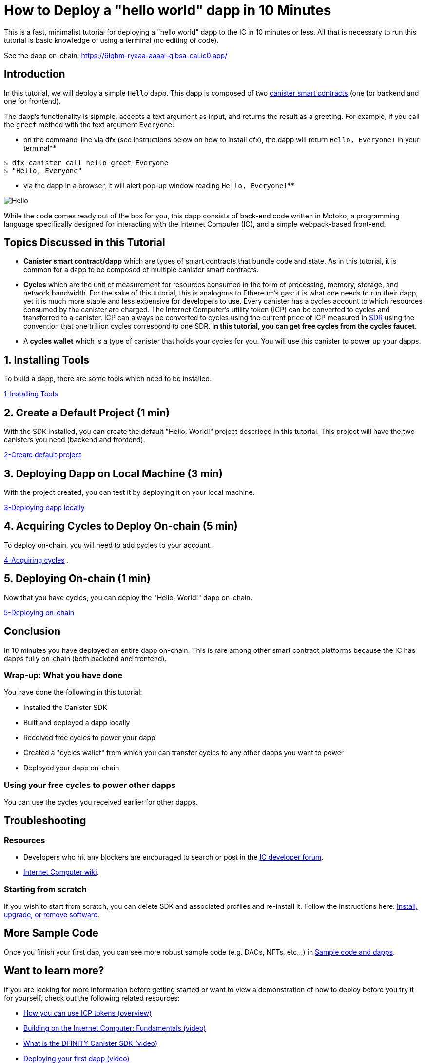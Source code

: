 = How to Deploy a "hello world" dapp in 10 Minutes
:description: Download the DFINITY Canister SDK and learn how to deploy your first application.
:keywords: Internet Computer,blockchain,cryptocurrency,ICP tokens,smart contracts,cycles,wallet,software canister,developer onboarding
:proglang: Motoko
:IC: Internet Computer
:company-id: DFINITY
ifdef::env-github,env-browser[:outfilesuffix:.adoc]

This is a fast, minimalist tutorial for deploying a "hello world" dapp to the IC in 10 minutes or less. All that is necessary to run this tutorial is basic knowledge of using a terminal (no editing of code).

See the dapp on-chain: https://6lqbm-ryaaa-aaaai-qibsa-cai.ic0.app/ 

== Introduction

In this tutorial, we will deploy a simple `Hello` dapp. This dapp is composed of two link:https://wiki.internetcomputer.org/wiki/Glossary#C[canister smart contracts] (one for backend and one for frontend).

The dapp's functionality is sipmple: accepts a text argument as input, and returns the result as a greeting. For example, if you call the `greet` method with the text argument `Everyone`:

* on the command-line via dfx (see instructions below on how to install dfx), the dapp will return `Hello, Everyone!` in your terminal**

[source,bash]
----
$ dfx canister call hello greet Everyone
$ "Hello, Everyone"
----

* via the dapp in a browser, it will alert pop-up window reading `Hello, Everyone!`**

image:front-end-result.png[Hello, everyone! greeting]

While the code comes ready out of the box for you, this dapp consists of back-end code written in Motoko, a programming language specifically designed for interacting with the Internet Computer (IC), and a simple webpack-based front-end. 

== Topics Discussed in this Tutorial

* *Canister smart contract/dapp* which are types of smart contracts that bundle code and state. As in this tutorial, it is common for a dapp to be composed of multiple canister smart contracts.

* *Cycles* which are the unit of measurement for resources consumed in the form of processing, memory, storage, and network bandwidth. For the sake of this tutorial, this is analogous to Ethereum's gas: it is what one needs to run their dapp, yet it is much more stable and less expensive for developers to use. Every canister has a cycles account to which resources consumed by the canister are charged. The Internet Computer's utility token (ICP) can be converted to cycles and transferred to a canister. ICP can always be converted to cycles using the current price of ICP measured in link:https://en.wikipedia.org/wiki/Special_drawing_rights[SDR] using the convention that one trillion cycles correspond to one SDR. **In this tutorial, you can get free cycles from the cycles faucet.**

* A *cycles wallet* which is a type of canister that holds your cycles for you. You will use this canister to power up your dapps.

== 1. Installing Tools

To build a dapp, there are some tools which need to be installed. 

link:1-quickstart{outfilesuffix}[1-Installing Tools] 

== 2. Create a Default Project (1 min)

With the SDK installed, you can create the default "Hello, World!" project described in this tutorial. This project will have the two canisters you need (backend and frontend).

link:2-quickstart{outfilesuffix}[2-Create default project] 

== 3. Deploying Dapp on Local Machine (3 min)

With the project created, you can test it by deploying it on your local machine. 

link:3-quickstart{outfilesuffix}[3-Deploying dapp locally] 

== 4. Acquiring Cycles to Deploy On-chain (5 min)

To deploy on-chain, you will need to add cycles to your account.

link:4-quickstart{outfilesuffix}[4-Acquiring cycles] .

== 5. Deploying On-chain (1 min)

Now that you have cycles, you can deploy the "Hello, World!" dapp on-chain.

link:5-quickstart{outfilesuffix}[5-Deploying on-chain] 

== Conclusion

In 10 minutes you have deployed an entire dapp on-chain. This is rare among other smart contract platforms because the IC has dapps fully on-chain (both backend and frontend).

=== Wrap-up: What you have done
You have done the following in this tutorial:

* Installed the Canister SDK
* Built and deployed a dapp locally
* Received free cycles to power your dapp
* Created a "cycles wallet" from which you can transfer cycles to any other dapps you want to power
* Deployed your dapp on-chain

=== Using your free cycles to power other dapps

You can use the cycles you received earlier for other dapps.

== Troubleshooting

=== Resources

* Developers who hit any blockers are encouraged to search or post in the link:https://forum.dfinity.org[IC developer forum].

* link:https://wiki.internetcomputer.org/wiki/Internet_Computer_wiki[Internet Computer wiki].

=== Starting from scratch

If you wish to start from scratch, you can delete SDK and associated profiles and re-install it. Follow the instructions here: link:../developers-guide/install-upgrade-remove{outfilesuffix}[Install, upgrade, or remove software].

== More Sample Code

Once you finish your first dap, you can see more robust sample code (e.g. DAOs, NFTs, etc...) in link:../samples/index{outfilesuffix}[Sample code and dapps].

== Want to learn more?

If you are looking for more information before getting started or want to view a demonstration of how to deploy before you try it for yourself, check out the following related resources:

* link:../developers-guide/concepts/tokens-cycles{outfilesuffix}#using-tokens[How you can use ICP tokens (overview)]
* link:https://www.youtube.com/watch?v=jduSMHxdYD8[Building on the Internet Computer: Fundamentals (video)]
* link:https://www.youtube.com/watch?v=60uHQfoA8Dk[What is the DFINITY Canister SDK (video)]
* link:https://www.youtube.com/watch?v=yqIoiyuGYNA[Deploying your first dapp (video)]
